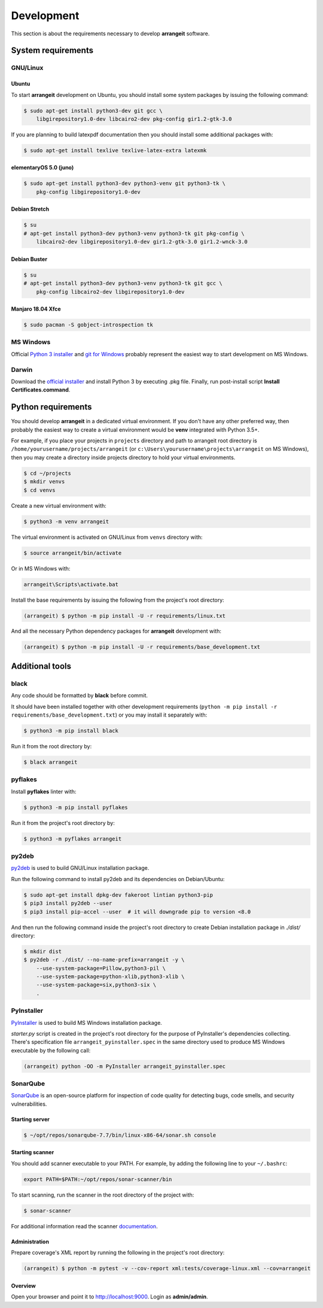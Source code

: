 Development
===========

This section is about the requirements necessary to develop **arrangeit** software.

System requirements
-------------------

GNU/Linux
^^^^^^^^^

Ubuntu
""""""

To start **arrangeit** development on Ubuntu, you should install some system packages
by issuing the following command:

.. code-block:: bash

  $ sudo apt-get install python3-dev git gcc \
      libgirepository1.0-dev libcairo2-dev pkg-config gir1.2-gtk-3.0


If you are planning to build latexpdf documentation then you should install some
additional packages with:

.. code-block:: bash

  $ sudo apt-get install texlive texlive-latex-extra latexmk


elementaryOS 5.0 (juno)
"""""""""""""""""""""""

.. code-block:: bash

  $ sudo apt-get install python3-dev python3-venv git python3-tk \
      pkg-config libgirepository1.0-dev


Debian Stretch
""""""""""""""

.. code-block:: bash

  $ su
  # apt-get install python3-dev python3-venv python3-tk git pkg-config \
      libcairo2-dev libgirepository1.0-dev gir1.2-gtk-3.0 gir1.2-wnck-3.0


Debian Buster
"""""""""""""

.. code-block:: bash

  $ su
  # apt-get install python3-dev python3-venv python3-tk git gcc \
      pkg-config libcairo2-dev libgirepository1.0-dev


Manjaro 18.04 Xfce
""""""""""""""""""

.. code-block:: bash

  $ sudo pacman -S gobject-introspection tk


MS Windows
^^^^^^^^^^

Official `Python 3 installer`_ and `git for Windows`_ probably represent the easiest
way to start development on MS Windows.

.. _Python 3 installer: https://www.python.org/downloads/
.. _git for Windows: https://gitforwindows.org/


Darwin
^^^^^^

Download the `official installer`_ and install Python 3 by executing .pkg file.
Finally, run post-install script **Install Certificates.command**.

.. _official installer: https://www.python.org/downloads/


Python requirements
-------------------

You should develop **arrangeit** in a dedicated virtual environment. If you don't
have any other preferred way, then probably the easiest way to create a virtual
environment would be **venv** integrated with Python 3.5+.

For example, if you place your projects in ``projects`` directory and path to
arrangeit root directory is ``/home/yourusername/projects/arrangeit`` (or
``c:\Users\yourusername\projects\arrangeit`` on MS Windows), then you may create
a directory inside projects directory to hold your virtual environments.

.. code-block:: bash

  $ cd ~/projects
  $ mkdir venvs
  $ cd venvs


Create a new virtual environment with:

.. code-block:: bash

  $ python3 -m venv arrangeit


The virtual environment is activated on GNU/Linux from ``venvs`` directory with:

.. code-block:: bash

  $ source arrangeit/bin/activate


Or in MS Windows with:

.. code-block::

  arrangeit\Scripts\activate.bat


Install the base requirements by issuing the following from the project's root
directory:

.. code-block:: bash

  (arrangeit) $ python -m pip install -U -r requirements/linux.txt


And all the necessary Python dependency packages for **arrangeit** development with:

.. code-block:: bash

  (arrangeit) $ python -m pip install -U -r requirements/base_development.txt


Additional tools
----------------

black
^^^^^

Any code should be formatted by **black** before commit.

It should have been installed together with other development requirements
(``python -m pip install -r requirements/base_development.txt``) or you may
install it separately with:

.. code-block:: bash

  $ python3 -m pip install black


Run it from the root directory by:

.. code-block:: bash

  $ black arrangeit


pyflakes
^^^^^^^^

Install **pyflakes** linter with:

.. code-block:: bash

  $ python3 -m pip install pyflakes


Run it from the project's root directory by:

.. code-block:: bash

  $ python3 -m pyflakes arrangeit


py2deb
^^^^^^

py2deb_ is used to build GNU/Linux installation package.

.. _py2deb: https://py2deb.readthedocs.io


Run the following command to install py2deb and its dependencies on Debian/Ubuntu:

.. code-block:: bash

  $ sudo apt-get install dpkg-dev fakeroot lintian python3-pip
  $ pip3 install py2deb --user
  $ pip3 install pip-accel --user  # it will downgrade pip to version <8.0


And then run the following command inside the project's root directory to create
Debian installation package in `./dist/` directory:

.. code-block:: bash

  $ mkdir dist
  $ py2deb -r ./dist/ --no-name-prefix=arrangeit -y \
      --use-system-package=Pillow,python3-pil \
      --use-system-package=python-xlib,python3-xlib \
      --use-system-package=six,python3-six \
      .


PyInstaller
^^^^^^^^^^^

PyInstaller_ is used to build MS Windows installation package.

.. _PyInstaller: https://www.pyinstaller.org/

`starter.py` script is created in the project's root directory for the purpose of
PyInstaller's dependencies collecting. There's specification file
``arrangeit_pyinstaller.spec`` in the same directory used to produce MS Windows
executable by the following call:

.. code-block:: bash

  (arrangeit) python -OO -m PyInstaller arrangeit_pyinstaller.spec


SonarQube
^^^^^^^^^

SonarQube_ is an open-source platform for inspection of code quality for detecting
bugs, code smells, and security vulnerabilities.

.. _SonarQube: https://docs.sonarqube.org/latest/setup/get-started-2-minutes/


Starting server
"""""""""""""""

.. code-block:: bash

  $ ~/opt/repos/sonarqube-7.7/bin/linux-x86-64/sonar.sh console


Starting scanner
""""""""""""""""

You should add scanner executable to your PATH. For example, by adding the following
line to your ``~/.bashrc``:

.. code-block:: bash

  export PATH=$PATH:~/opt/repos/sonar-scanner/bin


To start scanning, run the scanner in the root directory of the project with:

.. code-block:: bash

  $ sonar-scanner

For additional information read the scanner `documentation`_.

.. _documentation: https://docs.sonarqube.org/latest/analysis/scan/sonarscanner/


Administration
""""""""""""""

Prepare coverage's XML report by running the following in the project's root
directory:

.. code-block:: bash

  (arrangeit) $ python -m pytest -v --cov-report xml:tests/coverage-linux.xml --cov=arrangeit


Overview
""""""""

Open your browser and point it to http://localhost:9000. Login as **admin/admin**.
